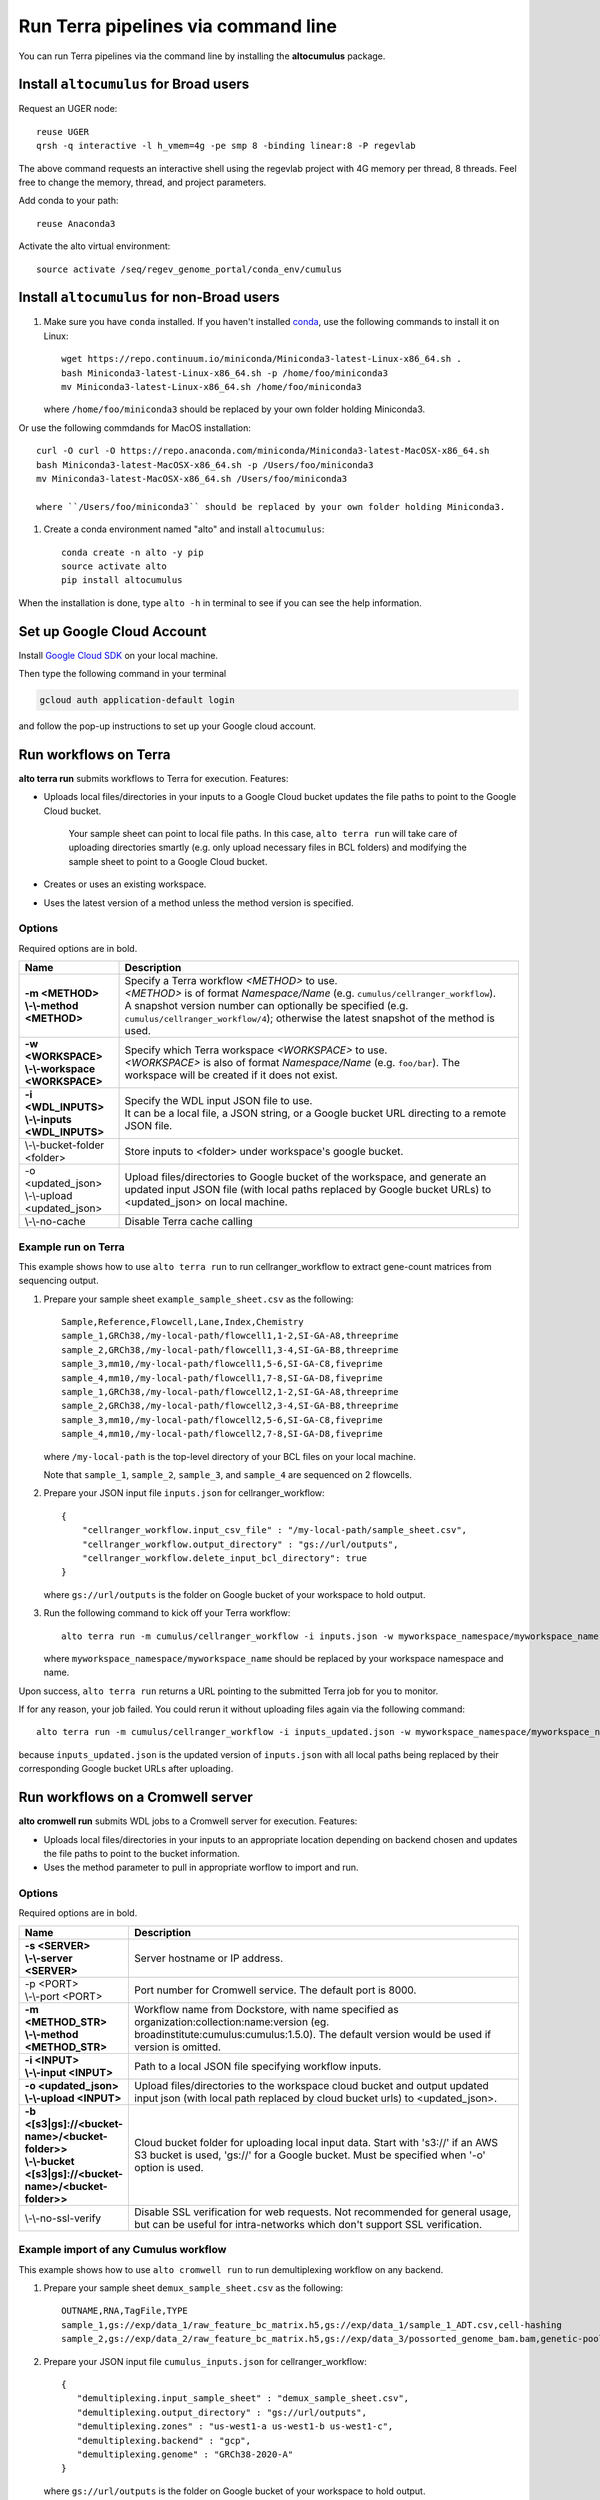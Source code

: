Run Terra pipelines via command line
----------------------------------------------

You can run Terra pipelines via the command line by installing the **altocumulus** package.

Install ``altocumulus`` for Broad users
^^^^^^^^^^^^^^^^^^^^^^^^^^^^^^^^^^^^^^^^^^
Request an UGER node::

    reuse UGER
    qrsh -q interactive -l h_vmem=4g -pe smp 8 -binding linear:8 -P regevlab

The above command requests an interactive shell using the regevlab project with 4G memory per thread, 8 threads. Feel free to change the memory, thread, and project parameters.

Add conda to your path::

    reuse Anaconda3

Activate the alto virtual environment::

    source activate /seq/regev_genome_portal/conda_env/cumulus

Install ``altocumulus`` for non-Broad users
^^^^^^^^^^^^^^^^^^^^^^^^^^^^^^^^^^^^^^^^^^^^

#. Make sure you have ``conda`` installed. If you haven't installed conda_, use the following commands to install it on Linux::

    wget https://repo.continuum.io/miniconda/Miniconda3-latest-Linux-x86_64.sh .
    bash Miniconda3-latest-Linux-x86_64.sh -p /home/foo/miniconda3
    mv Miniconda3-latest-Linux-x86_64.sh /home/foo/miniconda3

   where ``/home/foo/miniconda3`` should be replaced by your own folder holding Miniconda3.

Or use the following commdands for MacOS installation::

    curl -O curl -O https://repo.anaconda.com/miniconda/Miniconda3-latest-MacOSX-x86_64.sh
    bash Miniconda3-latest-MacOSX-x86_64.sh -p /Users/foo/miniconda3
    mv Miniconda3-latest-MacOSX-x86_64.sh /Users/foo/miniconda3

    where ``/Users/foo/miniconda3`` should be replaced by your own folder holding Miniconda3.

#. Create a conda environment named "alto" and install ``altocumulus``::

    conda create -n alto -y pip
    source activate alto
    pip install altocumulus

When the installation is done, type ``alto -h`` in terminal to see if you can see the help information.

Set up Google Cloud Account
^^^^^^^^^^^^^^^^^^^^^^^^^^^

Install `Google Cloud SDK <https://cloud.google.com/cloud-sdk>`_ on your local machine.

Then type the following command in your terminal

.. code-block:: bash

    gcloud auth application-default login

and follow the pop-up instructions to set up your Google cloud account.

Run workflows on Terra
^^^^^^^^^^^^^^^^^^^^^^^^^^^^^^^^^^^^^^^^^^

**alto terra run** submits workflows to Terra for execution. Features:

- Uploads local files/directories in your inputs to a Google Cloud bucket updates the file paths to point to the Google Cloud bucket.

   Your sample sheet can point to local file paths. In this case, ``alto terra run`` will take care of uploading directories smartly (e.g. only upload necessary files in BCL folders) and modifying the sample sheet to point to a Google Cloud bucket.

- Creates or uses an existing workspace.

- Uses the latest version of a method unless the method version is specified.

Options
+++++++

Required options are in bold.

.. list-table::
    :widths: 5 20
    :header-rows: 1

    * - Name
      - Description
    * - | **-m <METHOD>**
        | **\\-\\-method <METHOD>**
      - | Specify a Terra workflow *<METHOD>* to use.
        | *<METHOD>* is of format *Namespace/Name* (e.g. ``cumulus/cellranger_workflow``).
        | A snapshot version number can optionally be specified (e.g. ``cumulus/cellranger_workflow/4``); otherwise the latest snapshot of the method is used.
    * - | **-w <WORKSPACE>**
        | **\\-\\-workspace <WORKSPACE>**
      - | Specify which Terra workspace *<WORKSPACE>* to use.
        | *<WORKSPACE>* is also of format *Namespace/Name* (e.g. ``foo/bar``). The workspace will be created if it does not exist.
    * - | **-i <WDL_INPUTS>**
        | **\\-\\-inputs <WDL_INPUTS>**
      - | Specify the WDL input JSON file to use.
        | It can be a local file, a JSON string, or a Google bucket URL directing to a remote JSON file.
    * - | \\-\\-bucket-folder <folder>
      - | Store inputs to <folder> under workspace's google bucket.
    * - | -o <updated_json>
        | \\-\\-upload <updated_json>
      - | Upload files/directories to Google bucket of the workspace, and generate an updated input JSON file (with local paths replaced by Google bucket URLs) to <updated_json> on local machine.
    * - | \\-\\-no-cache
      - | Disable Terra cache calling

Example run on Terra
+++++++++++++++++++++++++

This example shows how to use ``alto terra run`` to run cellranger_workflow to extract gene-count matrices from sequencing output.

#. Prepare your sample sheet ``example_sample_sheet.csv`` as the following::

    Sample,Reference,Flowcell,Lane,Index,Chemistry
    sample_1,GRCh38,/my-local-path/flowcell1,1-2,SI-GA-A8,threeprime
    sample_2,GRCh38,/my-local-path/flowcell1,3-4,SI-GA-B8,threeprime
    sample_3,mm10,/my-local-path/flowcell1,5-6,SI-GA-C8,fiveprime
    sample_4,mm10,/my-local-path/flowcell1,7-8,SI-GA-D8,fiveprime
    sample_1,GRCh38,/my-local-path/flowcell2,1-2,SI-GA-A8,threeprime
    sample_2,GRCh38,/my-local-path/flowcell2,3-4,SI-GA-B8,threeprime
    sample_3,mm10,/my-local-path/flowcell2,5-6,SI-GA-C8,fiveprime
    sample_4,mm10,/my-local-path/flowcell2,7-8,SI-GA-D8,fiveprime

   where ``/my-local-path`` is the top-level directory of your BCL files on your local machine.

   Note that ``sample_1``, ``sample_2``, ``sample_3``, and ``sample_4`` are sequenced on 2 flowcells.


#. Prepare your JSON input file ``inputs.json`` for cellranger_workflow::

    {
        "cellranger_workflow.input_csv_file" : "/my-local-path/sample_sheet.csv",
        "cellranger_workflow.output_directory" : "gs://url/outputs",
        "cellranger_workflow.delete_input_bcl_directory": true
    }

   where ``gs://url/outputs`` is the folder on Google bucket of your workspace to hold output.

#. Run the following command to kick off your Terra workflow::

    alto terra run -m cumulus/cellranger_workflow -i inputs.json -w myworkspace_namespace/myworkspace_name -o inputs_updated.json

   where ``myworkspace_namespace/myworkspace_name`` should be replaced by your workspace namespace and name.


Upon success, ``alto terra run`` returns a URL pointing to the submitted Terra job for you to monitor.

If for any reason, your job failed. You could rerun it without uploading files again via the following command::

    alto terra run -m cumulus/cellranger_workflow -i inputs_updated.json -w myworkspace_namespace/myworkspace_name

because ``inputs_updated.json`` is the updated version of ``inputs.json`` with all local paths being replaced by their corresponding Google bucket URLs after uploading.


Run workflows on a Cromwell server
^^^^^^^^^^^^^^^^^^^^^^^^^^^^^^^^^^^^^^^^^^

**alto cromwell run** submits WDL jobs to a Cromwell server for execution. Features:

- Uploads local files/directories in your inputs to an appropriate location depending on backend chosen and updates the file paths to point to the bucket information.

- Uses the method parameter to pull in appropriate worflow to import and run.

Options
+++++++

Required options are in bold.

.. list-table::
    :widths: 5 20
    :header-rows: 1

    * - Name
      - Description
    * - | **-s <SERVER>**
        | **\\-\\-server <SERVER>**
      - | Server hostname or IP address.
    * - | -p <PORT>
        | \\-\\-port <PORT>
      - | Port number for Cromwell service. The default port is 8000.
    * - | **-m <METHOD_STR>**
        | **\\-\\-method <METHOD_STR>**
      - | Workflow name from Dockstore, with name specified as organization:collection:name:version (eg. broadinstitute:cumulus:cumulus:1.5.0). The default version would be used if version is omitted.
    * - | **-i <INPUT>**
        | **\\-\\-input <INPUT>**
      - | Path to a local JSON file specifying workflow inputs.
    * - | **-o <updated_json>**
        | **\\-\\-upload <INPUT>**
      - | Upload files/directories to the workspace cloud bucket and output updated input json (with local path replaced by cloud bucket urls) to <updated_json>.
    * - | **-b <[s3|gs]://<bucket-name>/<bucket-folder>>**
        | **\\-\\-bucket <[s3|gs]://<bucket-name>/<bucket-folder>>**
      - | Cloud bucket folder for uploading local input data. Start with 's3://' if an AWS S3 bucket is used, 'gs://' for a Google bucket. Must be specified when '-o' option is used.
    * - | \\-\\-no-ssl-verify
      - | Disable SSL verification for web requests. Not recommended for general usage, but can be useful for intra-networks which don't support SSL verification. 

Example import of any Cumulus workflow 
++++++++++++++++++++++++++++++++++++++++++

This example shows how to use ``alto cromwell run`` to run demultiplexing workflow on any backend.

#. Prepare your sample sheet ``demux_sample_sheet.csv`` as the following::

     OUTNAME,RNA,TagFile,TYPE
     sample_1,gs://exp/data_1/raw_feature_bc_matrix.h5,gs://exp/data_1/sample_1_ADT.csv,cell-hashing
     sample_2,gs://exp/data_2/raw_feature_bc_matrix.h5,gs://exp/data_3/possorted_genome_bam.bam,genetic-pooling

#. Prepare your JSON input file ``cumulus_inputs.json`` for cellranger_workflow::

     {
        "demultiplexing.input_sample_sheet" : "demux_sample_sheet.csv",
        "demultiplexing.output_directory" : "gs://url/outputs",
        "demultiplexing.zones" : "us-west1-a us-west1-b us-west1-c",
        "demultiplexing.backend" : "gcp",
        "demultiplexing.genome" : "GRCh38-2020-A"
     }

   where ``gs://url/outputs`` is the folder on Google bucket of your workspace to hold output.

#. Run the following command to kick off your run on a chosen backend::

    alto cromwell run -s 10.10.10.10 -p 3000 -m broadinstitute:cumulus:Demultiplexing:master \
                      -i cumulus_inputs.json

.. _conda: https://docs.conda.io/en/latest/miniconda.html
